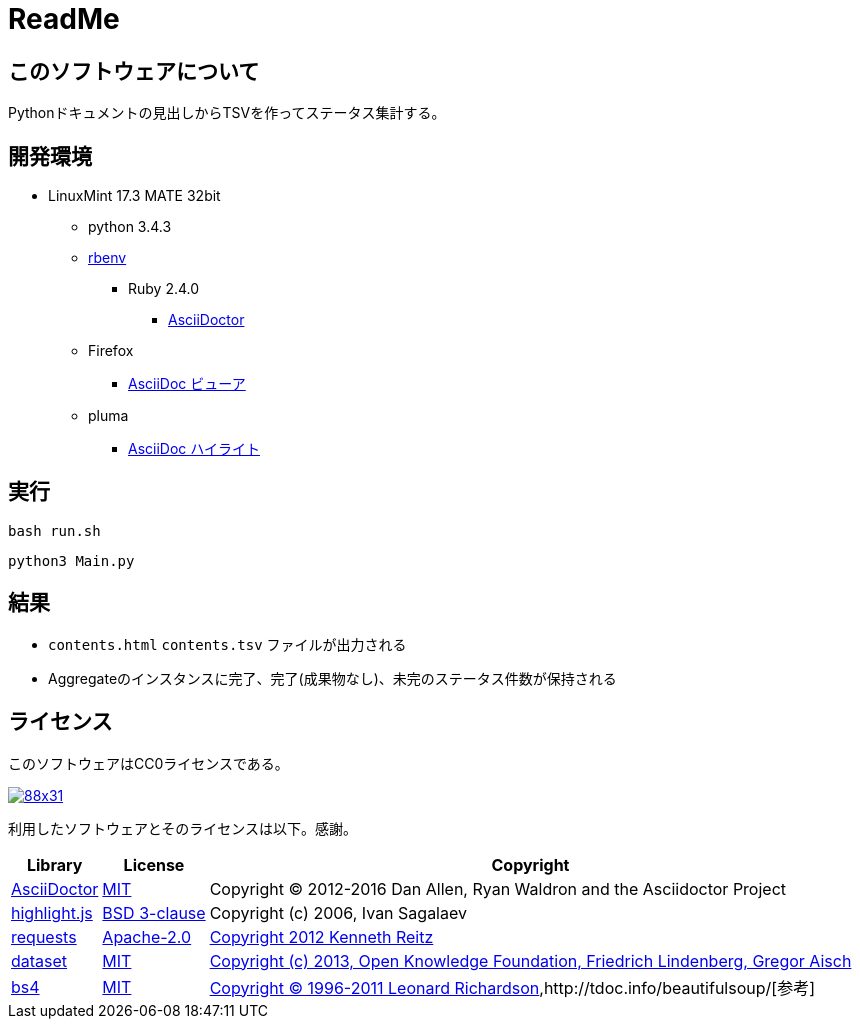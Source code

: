 :source-highlighter: highlightjs

= ReadMe

== このソフトウェアについて

Pythonドキュメントの見出しからTSVを作ってステータス集計する。

== 開発環境

* LinuxMint 17.3 MATE 32bit
** python 3.4.3
** http://ytyaru.hatenablog.com/entry/2017/05/30/000000[rbenv]
*** Ruby 2.4.0
**** http://ytyaru.hatenablog.com/entry/2017/06/20/000000[AsciiDoctor]
** Firefox
*** http://ytyaru.hatenablog.com/entry/2017/06/19/000000[AsciiDoc ビューア]
** pluma
*** http://ytyaru.hatenablog.com/entry/2017/06/18/000000[AsciiDoc ハイライト]

== 実行

[source, sh]
----
bash run.sh
----

[source, sh]
----
python3 Main.py
----

== 結果

* `contents.html` `contents.tsv` ファイルが出力される
* Aggregateのインスタンスに完了、完了(成果物なし)、未完のステータス件数が保持される

== ライセンス

このソフトウェアはCC0ライセンスである。

image:http://i.creativecommons.org/p/zero/1.0/88x31.png[link=http://creativecommons.org/publicdomain/zero/1.0/deed.ja]

利用したソフトウェアとそのライセンスは以下。感謝。

[options="header, autowidth"]
|=======================
|Library|License|Copyright
|http://asciidoctor.org/[AsciiDoctor]|https://github.com/asciidoctor/asciidoctor/blob/master/LICENSE.adoc[MIT]|Copyright (C) 2012-2016 Dan Allen, Ryan Waldron and the Asciidoctor Project
|https://highlightjs.org/[highlight.js]|https://github.com/isagalaev/highlight.js/blob/master/LICENSE[BSD 3-clause]|Copyright (c) 2006, Ivan Sagalaev
|http://requests-docs-ja.readthedocs.io/en/latest/[requests]|https://opensource.org/licenses/Apache-2.0[Apache-2.0]|http://requests-docs-ja.readthedocs.io/en/latest/user/intro/#requests[Copyright 2012 Kenneth Reitz]
|https://dataset.readthedocs.io/en/latest/[dataset]|https://opensource.org/licenses/MIT[MIT]|https://github.com/pudo/dataset/blob/master/LICENSE.txt[Copyright (c) 2013, Open Knowledge Foundation, Friedrich Lindenberg, Gregor Aisch]
|https://www.crummy.com/software/BeautifulSoup/bs4/doc/[bs4]|https://opensource.org/licenses/MIT[MIT]|https://pypi.python.org/pypi/beautifulsoup4[Copyright © 1996-2011 Leonard Richardson],http://tdoc.info/beautifulsoup/[参考]
|=======================

